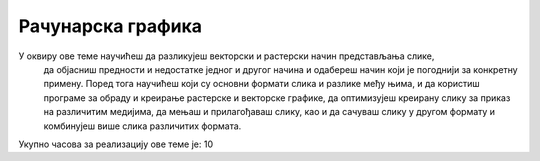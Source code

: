 Рачунарска графика
==================

У оквиру ове теме научићеш да разликујеш векторски и растерски начин представљања слике,
 да објасниш предности и недостатке једног и другог начина и одабереш начин који je погоднији за конкретну примену. 
 Поред тога научићеш који су основни формати слика и разлике међу њима, и да користиш програме за обраду и креирање
 растерске и векторске графике, да оптимизујеш креирану слику за приказ на различитим медијима, да мењаш и прилагођаваш слику,
 као и да сачуваш слику у другом формату и комбинујеш више слика различитих формата.

Укупно часова за реализацију ове теме је: 10

